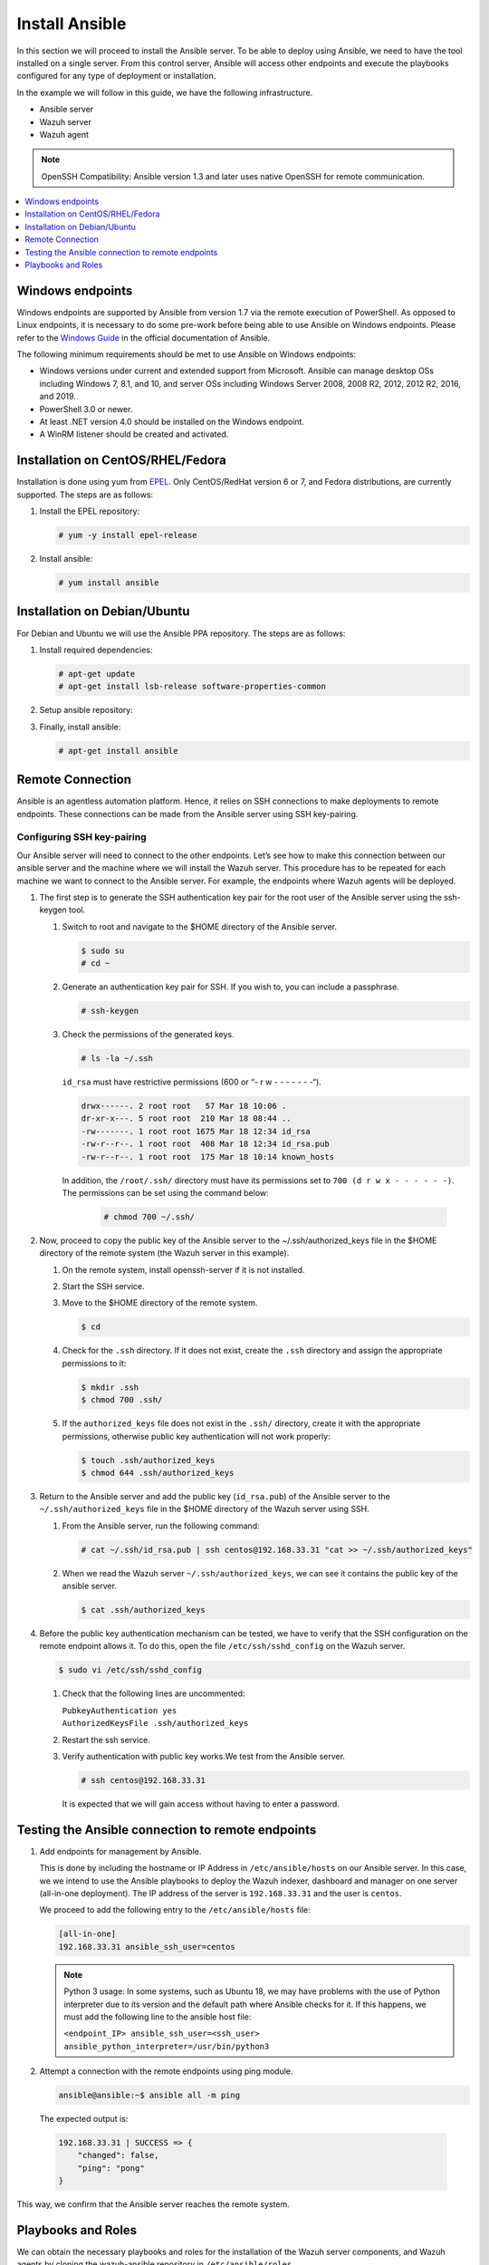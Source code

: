 .. Copyright (C) 2015–2022 Wazuh, Inc.

.. meta::
   :description: Learn how to install the Ansible server in this section of the Wazuh documentation. Check out this step-by-step guide. 
   
Install Ansible
===============

In this section we will proceed to install the Ansible server. To be able to deploy using Ansible, we need to have the tool installed on a single server. From this control server, Ansible will access other endpoints and execute the playbooks configured for any type of deployment or installation.

In the example we will follow in this guide, we have the following infrastructure.

- Ansible server
- Wazuh server
- Wazuh agent

.. note::
  
  OpenSSH Compatibility: Ansible version 1.3 and later uses native OpenSSH for remote communication.

.. contents::
    :local:
    :depth: 1
    :backlinks: none

Windows endpoints
-----------------

Windows endpoints are supported by Ansible from version 1.7 via the remote execution of PowerShell. As opposed to Linux endpoints, it is necessary to do some pre-work before being able to use Ansible on Windows endpoints. Please refer to the `Windows Guide <https://docs.ansible.com/ansible/latest/user_guide/windows.html>`_ in the official documentation of Ansible.

The following minimum requirements should be met to use Ansible on Windows endpoints:

- Windows versions under current and extended support from Microsoft. Ansible can manage desktop OSs including Windows 7, 8.1, and 10, and server OSs including Windows Server 2008, 2008 R2, 2012, 2012 R2, 2016, and 2019.
- PowerShell 3.0 or newer.
- At least .NET version 4.0 should be installed on the Windows endpoint.
- A WinRM listener should be created and activated.

Installation on CentOS/RHEL/Fedora
----------------------------------

Installation is done using yum from `EPEL <http://fedoraproject.org/wiki/EPEL>`_. Only CentOS/RedHat version 6 or 7, and Fedora distributions, are currently supported. The steps are as follows:

#.  Install the EPEL repository:

    .. code-block:: console

        # yum -y install epel-release

#.  Install ansible:

    .. code-block:: console

        # yum install ansible

Installation on Debian/Ubuntu
-----------------------------

For Debian and Ubuntu we will use the Ansible PPA repository. The steps are as follows:

#.  Install required dependencies:

    .. code-block:: console

        # apt-get update
        # apt-get install lsb-release software-properties-common

#.  Setup ansible repository:

    .. tabs::

        .. tab:: Ubuntu

            .. code-block:: console

                # apt-add-repository -y ppa:ansible/ansible
                # apt-get update

        .. tab:: Debian

            .. code-block:: console

                # echo "deb http://ppa.launchpad.net/ansible/ansible/ubuntu trusty main" | sudo tee -a /etc/apt/sources.list.d/ansible-debian.list
                # apt-key adv --keyserver keyserver.ubuntu.com --recv-keys 93C4A3FD7BB9C367
                # apt-get update

#.  Finally, install ansible:

    .. code-block:: console

        # apt-get install ansible

Remote Connection
-----------------

Ansible is an agentless automation platform. Hence, it relies on SSH connections to make deployments to remote endpoints. These connections can be made from the Ansible server using SSH key-pairing.

Configuring SSH key-pairing
~~~~~~~~~~~~~~~~~~~~~~~~~~~

Our Ansible server will need to connect to the other endpoints. Let’s see how to make this connection between our ansible server and the machine where we will install the Wazuh server. This procedure has to be repeated for each machine we want to connect to the Ansible server. For example, the endpoints where Wazuh agents will be deployed.

#.  The first step is to generate the SSH authentication key pair for the root user of the Ansible server using the ssh-keygen tool.

    #.  Switch to root and navigate to the $HOME directory of the Ansible server.

        .. code-block:: console

            $ sudo su
            # cd ~

    #.  Generate an authentication key pair for SSH. If you wish to, you can include a passphrase.

        .. code-block:: console

            # ssh-keygen

    #.  Check the permissions of the generated keys.
    
        .. code-block:: console

            # ls -la ~/.ssh
            
        ``id_rsa`` must have restrictive permissions (600 or “- r w - - - - - - -“).

        .. code-block:: none
            :class: output

            drwx------. 2 root root   57 Mar 18 10:06 .
            dr-xr-x---. 5 root root  210 Mar 18 08:44 ..
            -rw-------. 1 root root 1675 Mar 18 12:34 id_rsa
            -rw-r--r--. 1 root root  408 Mar 18 12:34 id_rsa.pub
            -rw-r--r--. 1 root root  175 Mar 18 10:14 known_hosts


        In addition, the ``/root/.ssh/`` directory must have its permissions set to ``700 (d r w x - - - - - -)``. The permissions can be set using the command below:
        
            .. code-block:: console

                # chmod 700 ~/.ssh/
                
#.  Now, proceed to copy the public key of the Ansible server to the  ~/.ssh/authorized_keys file in the $HOME directory of the remote system (the Wazuh server in this example).

    #.  On the remote system, install openssh-server if it is not installed.

        .. tabs::
          
            .. group-tab:: CentOS/RHEL/Fedora

                .. code-block:: console

                    # yum install openssh-server

            .. group-tab:: Ubuntu/Debian

                .. code-block:: console

                    # apt-get install openssh-server

    #.  Start the SSH service.

        .. tabs::

            .. group-tab:: Systemd

                .. code-block:: console

                    # systemctl start sshd

            .. group-tab:: SysV Init:

                .. code-block:: console

                    # service sshd start

    #.  Move to the $HOME directory of the remote system.

        .. code-block:: console

            $ cd

    #.  Check for the ``.ssh`` directory. If it does not exist, create the ``.ssh`` directory and assign the appropriate permissions to it:

        .. code-block:: console

            $ mkdir .ssh
            $ chmod 700 .ssh/

    #.  If the ``authorized_keys`` file does not exist in the ``.ssh/`` directory, create it with the appropriate permissions, otherwise public key authentication will not work properly:

        .. code-block:: console

            $ touch .ssh/authorized_keys
            $ chmod 644 .ssh/authorized_keys

#.  Return to the Ansible server and add the public key (``id_rsa.pub``) of the Ansible server to the ``~/.ssh/authorized_keys`` file in the $HOME directory of the Wazuh server using SSH.


    #.  From the Ansible server, run the following command:

        .. code-block:: console

            # cat ~/.ssh/id_rsa.pub | ssh centos@192.168.33.31 "cat >> ~/.ssh/authorized_keys"

    #.  When we read the Wazuh server ``~/.ssh/authorized_keys``, we can see it contains the public key of the ansible server.

        .. code-block:: console

            $ cat .ssh/authorized_keys

#.  Before the public key authentication mechanism can be tested, we have to verify that the SSH configuration on the remote endpoint allows it. To do this, open the file ``/etc/ssh/sshd_config`` on the Wazuh server.

    .. code-block:: console

        $ sudo vi /etc/ssh/sshd_config

    #.  Check that the following lines are uncommented:

        | ``PubkeyAuthentication yes``
        | ``AuthorizedKeysFile .ssh/authorized_keys``

    #.  Restart the ssh service.

        .. tabs::

            .. group-tab:: Systemd

                .. code-block:: console

                    # systemctl restart sshd

            .. group-tab:: SysV Init:

                .. code-block:: console

                    # service sshd restart

    #.  Verify authentication with public key works.We test from the Ansible server.

        .. code-block:: console

            # ssh centos@192.168.33.31

        It is expected that we will gain access without having to enter a password.

Testing the Ansible connection to remote endpoints
--------------------------------------------------

#.  Add endpoints for management by Ansible.

    This is done by including the hostname or IP Address in ``/etc/ansible/hosts`` on our Ansible server. In this case, we we intend to use the Ansible playbooks to deploy the Wazuh indexer, dashboard and manager on one server (all-in-one deployment). The IP address of the server is ``192.168.33.31`` and the user is ``centos``.
   
    We proceed to add the following entry to the ``/etc/ansible/hosts`` file:

    .. code-block:: none

        [all-in-one]
        192.168.33.31 ansible_ssh_user=centos

    .. note::

        Python 3 usage: In some systems, such as Ubuntu 18, we may have problems with the use of Python interpreter due to its version and the default path where Ansible checks for it. If this happens, we must add  the following line to the ansible host file:

        ``<endpoint_IP> ansible_ssh_user=<ssh_user>``
        ``ansible_python_interpreter=/usr/bin/python3``


#.  Attempt a connection with the remote endpoints using ping module.

    .. code-block:: console

        ansible@ansible:~$ ansible all -m ping

   The expected output is:

   .. code-block:: none
      :class: output

      192.168.33.31 | SUCCESS => {
          "changed": false,
          "ping": "pong"
      }

This way, we confirm that the Ansible server reaches the remote system.

Playbooks and Roles
-------------------

We can obtain the necessary playbooks and roles for the installation of the Wazuh server components,  and Wazuh agents by cloning the wazuh-ansible repository in ``/etc/ansible/roles``.

On the Ansible server, the following commands are run:

.. code-block:: console

    # cd /etc/ansible/roles/
    # sudo git clone --branch |WAZUH_LATEST_MINOR_ANSIBLE| https://github.com/wazuh/wazuh-ansible.git
    # ls

.. code-block:: none
	:class: output

	wazuh-ansible
